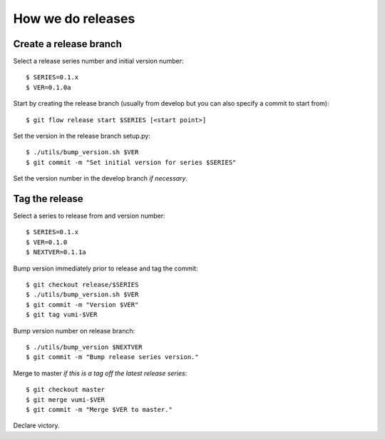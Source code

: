 .. How to do a release

How we do releases
==================

Create a release branch
-----------------------

Select a release series number and initial version number::

    $ SERIES=0.1.x
    $ VER=0.1.0a

Start by creating the release branch (usually from develop but you can
also specify a commit to start from)::

    $ git flow release start $SERIES [<start point>]

Set the version in the release branch setup.py::

    $ ./utils/bump_version.sh $VER
    $ git commit -m "Set initial version for series $SERIES"

Set the version number in the develop branch *if necessary*.


Tag the release
---------------

Select a series to release from and version number::

    $ SERIES=0.1.x
    $ VER=0.1.0
    $ NEXTVER=0.1.1a

Bump version immediately prior to release and tag the commit::

    $ git checkout release/$SERIES
    $ ./utils/bump_version.sh $VER
    $ git commit -m "Version $VER"
    $ git tag vumi-$VER

Bump version number on release branch::

    $ ./utils/bump_version $NEXTVER
    $ git commit -m "Bump release series version."

Merge to master *if this is a tag off the latest release series*::

    $ git checkout master
    $ git merge vumi-$VER
    $ git commit -m "Merge $VER to master."

Declare victory.

